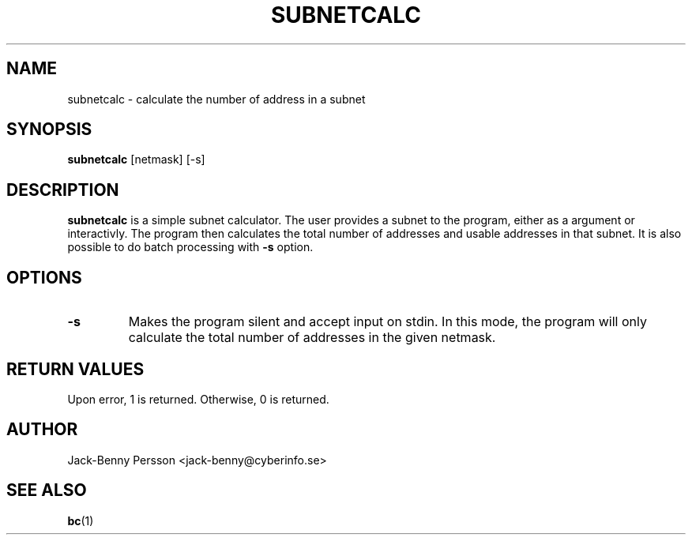 .TH SUBNETCALC 1 "OCTOBER 2020" "Version 1.0" "User Manuals"
.SH NAME
subnetcalc \- calculate the number of address in a subnet
.SH SYNOPSIS
.B subnetcalc \fR[netmask] [-s]
.SH DESCRIPTION
.B subnetcalc
is a simple subnet calculator. The user provides a subnet to the program,
either as a argument or interactivly. The program then calculates the total
number of addresses and usable addresses in that subnet. It is also possible to
do batch processing with \fB\-s\fR option.
.SH OPTIONS
.TP
.B \-s
Makes the program silent and accept input on stdin. In this mode, the program
will only calculate the total number of addresses in the given netmask.
.SH RETURN VALUES
Upon error, 1 is returned. Otherwise, 0 is returned.
.SH AUTHOR
Jack-Benny Persson <jack-benny@cyberinfo.se>
.SH "SEE ALSO"
.BR bc (1)
